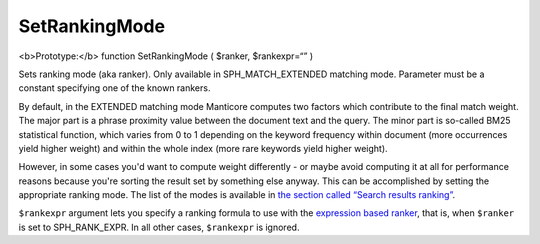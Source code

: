 SetRankingMode
~~~~~~~~~~~~~~

<b>Prototype:</b> function SetRankingMode ( $ranker, $rankexpr=“” )

Sets ranking mode (aka ranker). Only available in SPH\_MATCH\_EXTENDED
matching mode. Parameter must be a constant specifying one of the known
rankers.

By default, in the EXTENDED matching mode Manticore computes two factors
which contribute to the final match weight. The major part is a phrase
proximity value between the document text and the query. The minor part
is so-called BM25 statistical function, which varies from 0 to 1
depending on the keyword frequency within document (more occurrences
yield higher weight) and within the whole index (more rare keywords
yield higher weight).

However, in some cases you'd want to compute weight differently - or
maybe avoid computing it at all for performance reasons because you're
sorting the result set by something else anyway. This can be
accomplished by setting the appropriate ranking mode. The list of the
modes is available in `the section called “Search results
ranking” <../../search_results_ranking/README.md>`__.

``$rankexpr`` argument lets you specify a ranking formula to use with
the `expression based
ranker <../../search_results_ranking/expression_based_ranker_sphrank_expr.md>`__,
that is, when ``$ranker`` is set to SPH\_RANK\_EXPR. In all other cases,
``$rankexpr`` is ignored.
